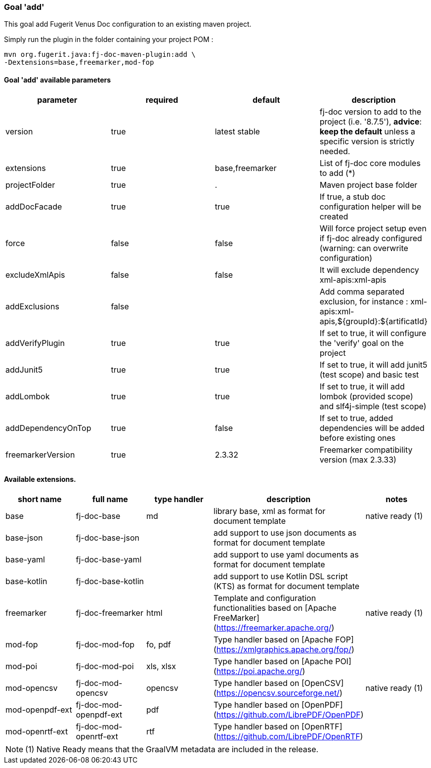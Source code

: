 [#maven-plugin-goal-add]
=== Goal 'add'

This goal add Fugerit Venus Doc configuration to an existing maven project.

Simply run the plugin in the folder containing your project POM :

[source,shell]
----
mvn org.fugerit.java:fj-doc-maven-plugin:add \
-Dextensions=base,freemarker,mod-fop
----

==== Goal 'add' available parameters

[cols="4*", options="header"]
|====================================================================================================================================================================================
| parameter          | required | default         | description
| version            | true     | latest stable   | fj-doc version to add to the project (i.e. '8.7.5'), *advice*: **keep the default** unless a specific version is strictly needed.
| extensions         | true     | base,freemarker | List of fj-doc core modules to add (*)
| projectFolder      | true     | .               | Maven project base folder
| addDocFacade       | true     | true            | If true, a stub doc configuration helper will be created
| force              | false    | false           | Will force project setup even if fj-doc already configured (warning: can overwrite configuration)
| excludeXmlApis     | false    | false           | It will exclude dependency xml-apis:xml-apis
| addExclusions      | false    |                 | Add comma separated exclusion, for instance : xml-apis:xml-apis,${groupId}:${artificatId}
| addVerifyPlugin    | true     | true            | If set to true, it will configure the 'verify' goal on the project
| addJunit5          | true     | true            | If set to true, it will add junit5 (test scope) and basic test
| addLombok          | true     | true            | If set to true, it will add lombok (provided scope) and slf4j-simple (test scope)
| addDependencyOnTop | true     | false           | If set to true, added dependencies will be added before existing ones
| freemarkerVersion  | true     | 2.3.32          | Freemarker compatibility version (max 2.3.33)
|====================================================================================================================================================================================

[#available-extensions]
==== Available extensions.

[cols="5*", options="header"]
|==================================================================================================================================================================

| short name
| full name
| type handler
| description
| notes

| base
| fj-doc-base
| md
| library base, xml as format for document template
| native ready (1)

| base-json
| fj-doc-base-json
|
| add support to use json documents as format for document template
|

| base-yaml
| fj-doc-base-yaml
|
| add support to use yaml documents as format for document template
|

| base-kotlin
| fj-doc-base-kotlin
|
| add support to use Kotlin DSL script (KTS) as format for document template
|

| freemarker
| fj-doc-freemarker
| html
| Template and configuration functionalities based on [Apache FreeMarker](https://freemarker.apache.org/)
| native ready (1)

| mod-fop
| fj-doc-mod-fop
| fo, pdf
| Type handler based on [Apache FOP](https://xmlgraphics.apache.org/fop/)
|

| mod-poi
| fj-doc-mod-poi
| xls, xlsx
| Type handler based on [Apache POI](https://poi.apache.org/)
|

| mod-opencsv
| fj-doc-mod-opencsv
| opencsv
| Type handler based on [OpenCSV](https://opencsv.sourceforge.net/)
| native ready (1)

| mod-openpdf-ext
| fj-doc-mod-openpdf-ext
| pdf
| Type handler based on [OpenPDF](https://github.com/LibrePDF/OpenPDF)
|

| mod-openrtf-ext
| fj-doc-mod-openrtf-ext
| rtf
| Type handler based on [OpenRTF](https://github.com/LibrePDF/OpenRTF)
|

|==================================================================================================================================================================

NOTE: (1) Native Ready means that the GraalVM metadata are included in the release.